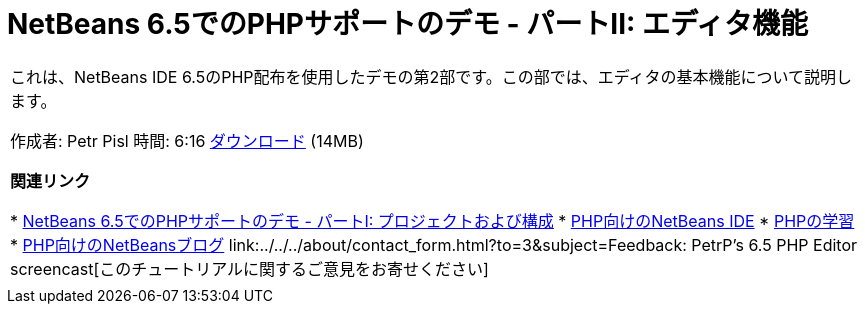 // 
//     Licensed to the Apache Software Foundation (ASF) under one
//     or more contributor license agreements.  See the NOTICE file
//     distributed with this work for additional information
//     regarding copyright ownership.  The ASF licenses this file
//     to you under the Apache License, Version 2.0 (the
//     "License"); you may not use this file except in compliance
//     with the License.  You may obtain a copy of the License at
// 
//       http://www.apache.org/licenses/LICENSE-2.0
// 
//     Unless required by applicable law or agreed to in writing,
//     software distributed under the License is distributed on an
//     "AS IS" BASIS, WITHOUT WARRANTIES OR CONDITIONS OF ANY
//     KIND, either express or implied.  See the License for the
//     specific language governing permissions and limitations
//     under the License.
//

= NetBeans 6.5でのPHPサポートのデモ - パートII: エディタ機能
:jbake-type: tutorial
:jbake-tags: tutorials 
:markup-in-source: verbatim,quotes,macros
:jbake-status: published
:icons: font
:syntax: true
:source-highlighter: pygments
:toc: left
:toc-title:
:description: NetBeans 6.5でのPHPサポートのデモ - パートII: エディタ機能 - Apache NetBeans
:keywords: Apache NetBeans, Tutorials, NetBeans 6.5でのPHPサポートのデモ - パートII: エディタ機能

|===
|これは、NetBeans IDE 6.5のPHP配布を使用したデモの第2部です。この部では、エディタの基本機能について説明します。

作成者: Petr Pisl
時間: 6:16
link:http://bits.netbeans.org/media/NetBeans65PHP_demo_part_II.flv[+ダウンロード+] (14MB)

*関連リンク*

* link:../../../kb/docs/php/project-config-screencast.html[+NetBeans 6.5でのPHPサポートのデモ - パートI: プロジェクトおよび構成+]
* link:../../../features/php/index.html[+PHP向けのNetBeans IDE+]
* link:../../../kb/trails/php.html[+PHPの学習+]
* link:http://blogs.oracle.com/netbeansphp/[+PHP向けのNetBeansブログ+]
link:../../../about/contact_form.html?to=3&subject=Feedback: PetrP's 6.5 PHP Editor screencast[+このチュートリアルに関するご意見をお寄せください+]
 |   
|===
